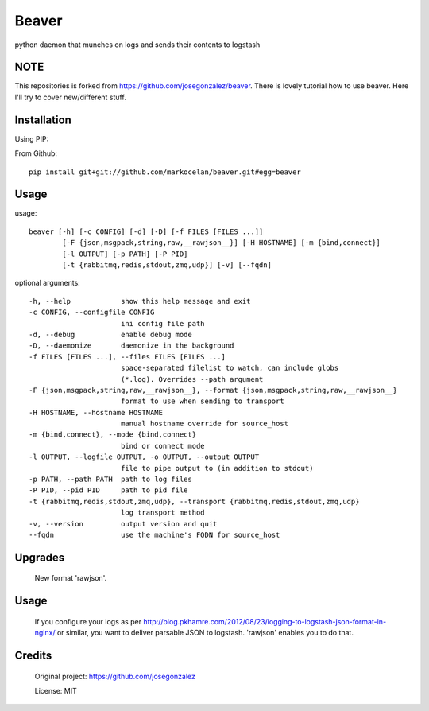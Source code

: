 ======
Beaver
======

python daemon that munches on logs and sends their contents to logstash

NOTE
============

This repositories is forked from https://github.com/josegonzalez/beaver. There is lovely tutorial how to use beaver.
Here I'll try to cover new/different stuff.

Installation
============

Using PIP:

From Github::

    pip install git+git://github.com/markocelan/beaver.git#egg=beaver

Usage
=====

usage::

    beaver [-h] [-c CONFIG] [-d] [-D] [-f FILES [FILES ...]]
            [-F {json,msgpack,string,raw,__rawjson__}] [-H HOSTNAME] [-m {bind,connect}]
            [-l OUTPUT] [-p PATH] [-P PID]
            [-t {rabbitmq,redis,stdout,zmq,udp}] [-v] [--fqdn]

optional arguments::

    -h, --help            show this help message and exit
    -c CONFIG, --configfile CONFIG
                          ini config file path
    -d, --debug           enable debug mode
    -D, --daemonize       daemonize in the background
    -f FILES [FILES ...], --files FILES [FILES ...]
                          space-separated filelist to watch, can include globs
                          (*.log). Overrides --path argument
    -F {json,msgpack,string,raw,__rawjson__}, --format {json,msgpack,string,raw,__rawjson__}
                          format to use when sending to transport
    -H HOSTNAME, --hostname HOSTNAME
                          manual hostname override for source_host
    -m {bind,connect}, --mode {bind,connect}
                          bind or connect mode
    -l OUTPUT, --logfile OUTPUT, -o OUTPUT, --output OUTPUT
                          file to pipe output to (in addition to stdout)
    -p PATH, --path PATH  path to log files
    -P PID, --pid PID     path to pid file
    -t {rabbitmq,redis,stdout,zmq,udp}, --transport {rabbitmq,redis,stdout,zmq,udp}
                          log transport method
    -v, --version         output version and quit
    --fqdn                use the machine's FQDN for source_host


Upgrades
========
  New format 'rawjson'.

Usage
=======
  If you configure your logs as per http://blog.pkhamre.com/2012/08/23/logging-to-logstash-json-format-in-nginx/ or similar,
  you want to deliver parsable JSON to logstash. 'rawjson' enables you to do that.


Credits
=======

    Original project: https://github.com/josegonzalez

    License: MIT
